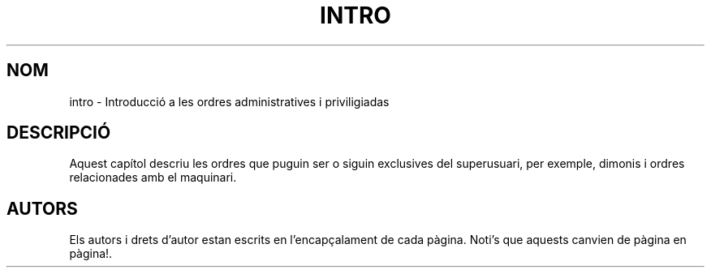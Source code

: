 .\" Copyright (c) 1993 Michael Haardt (michael@moria.de), Fri Apr  2 11:32:09 MET DST 1993
.\"
.\" This is free documentation; you can redistribute it and/or
.\" modify it under the terms of the GNU General Public License as
.\" published by the Free Software Foundation; either version 2 of
.\" the License, or (at your option) any later version.
.\"
.\" The GNU General Public License's references to "object code"
.\" and "executables" are to be interpreted as the output of any
.\" document formatting or typesetting system, including
.\" intermediate and printed output.
.\"
.\" This manual is distributed in the hope that it will be useful,
.\" but WITHOUT ANY WARRANTY; without even the implied warranty of
.\" MERCHANTABILITY or FITNESS FOR A PARTICULAR PURPOSE.  See the
.\" GNU General Public License for more details.
.\"
.\" You should have received a copy of the GNU General Public
.\" License along with this manual; if not, write to the Free
.\" Software Foundation, Inc., 59 Temple Place, Suite 330, Boston, MA 02111,
.\" USA.
.\" 
.\" Modified Sat Jul 24 17:35:48 1993 by Rik Faith (faith@cs.unc.edu)
.\" Translated into catalan on Fri Nov 4 2011 by Daniel Ripoll Osma
.\" <info@danielripoll.es>
.\"
.TH INTRO 8 "24 Juliol 1993" "Linux" "Manual del Programador de Linux"
.SH NOM
intro \- Introducció a les ordres administratives i priviligiadas
.SH DESCRIPCIÓ
Aquest capítol descriu les ordres que puguin ser o siguin exclusives
del superusuari, per exemple, dimonis i ordres relacionades
amb el maquinari.
.SH AUTORS
Els autors i drets d'autor estan escrits en l'encapçalament de
cada pàgina. Noti's que aquests canvien de pàgina en pàgina!.
